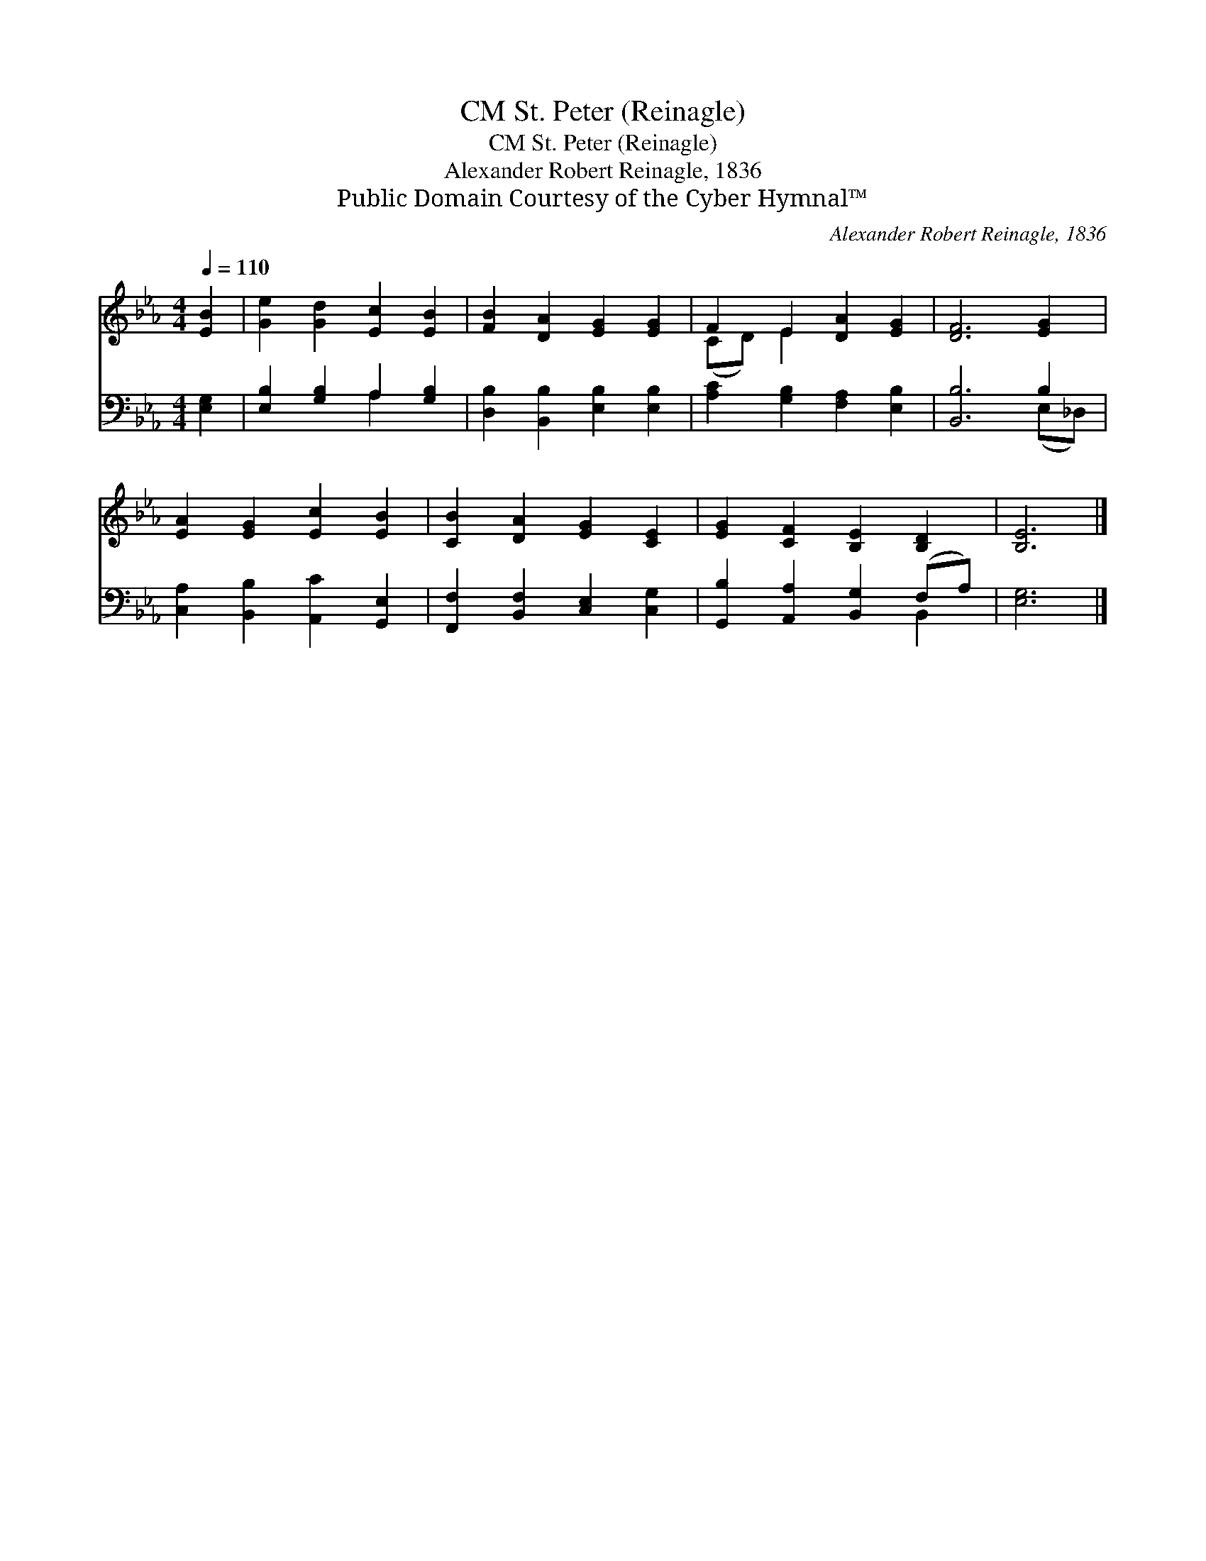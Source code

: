 X:1
T:St. Peter (Reinagle), CM
T:St. Peter (Reinagle), CM
T:Alexander Robert Reinagle, 1836
T:Public Domain Courtesy of the Cyber Hymnal™
C:Alexander Robert Reinagle, 1836
Z:Public Domain
Z:Courtesy of the Cyber Hymnal™
%%score ( 1 2 ) ( 3 4 )
L:1/8
Q:1/4=110
M:4/4
K:Eb
V:1 treble 
V:2 treble 
V:3 bass 
V:4 bass 
V:1
 [EB]2 | [Ge]2 [Gd]2 [Ec]2 [EB]2 | [FB]2 [DA]2 [EG]2 [EG]2 | F2 E2 [DA]2 [EG]2 | [DF]6 [EG]2 | %5
 [EA]2 [EG]2 [Ec]2 [EB]2 | [CB]2 [DA]2 [EG]2 [CE]2 | [EG]2 [CF]2 [B,E]2 [B,D]2 | [B,E]6 |] %9
V:2
 x2 | x8 | x8 | (CD) E2 x4 | x8 | x8 | x8 | x8 | x6 |] %9
V:3
 [E,G,]2 | [E,B,]2 [G,B,]2 A,2 [G,B,]2 | [D,B,]2 [B,,B,]2 [E,B,]2 [E,B,]2 | %3
 [A,C]2 [G,B,]2 [F,A,]2 [E,B,]2 | [B,,B,]6 B,2 | [C,A,]2 [B,,B,]2 [A,,C]2 [G,,E,]2 | %6
 [F,,F,]2 [B,,F,]2 [C,E,]2 [C,G,]2 | [G,,B,]2 [A,,A,]2 [B,,G,]2 (F,A,) | [E,G,]6 |] %9
V:4
 x2 | x4 A,2 x2 | x8 | x8 | x6 (E,_D,) | x8 | x8 | x6 B,,2 | x6 |] %9


